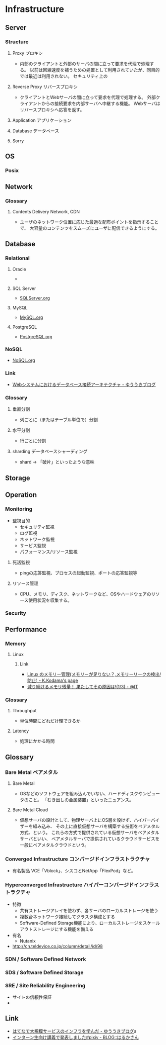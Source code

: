 * Infrastructure
** Server
*** Structure
**** Proxy プロキシ
- 
  内部のクライアントと外部のサーバの間に立って要求を代理で処理する。
  以前は回線速度を補うための処置として利用されていたが、同目的では最近は利用されない。
  セキュリティ上の

**** Reverse Proxy リバースプロキシ
- 
  クライアントとWebサーバの間に立って要求を代理で処理する。
  外部クライアントからの接続要求を内部サーバへ中継する機能。
  Webサーバはリバースプロキシへ応答を返す。

**** Application アプリケーション
**** Database データベース
**** Sorry
** OS
*** Posix
** Network
*** Glossary
**** Contents Delivery Network, CDN
- 
  ユーザのネットワーク位置に応じた最適な配布ポイントを指示することで、
  大容量のコンテンツをスムーズにユーザに配信できるようにする。

** Database
*** Relational
**** Oracle
- 
  

**** SQL Server
- 
  [[file:./SQLServer.org][SQLServer.org]]

**** MySQL
- 
  [[file:./MySQL.org][MySQL.org]]

**** PostgreSQL
- 
  [[file:./PostgreSQL.org][PostgreSQL.org]]

*** NoSQL
- 
  [[file:./NoSQL.org][NoSQL.org]]

*** Link
- [[http://yuuki.hatenablog.com/entry/architecture-of-database-connection][Webシステムにおけるデータベース接続アーキテクチャ - ゆううきブログ]]
*** Glossary
**** 垂直分割
- 
  列ごとに（またはテーブル単位で）分割

**** 水平分割
- 
  行ごとに分割

**** sharding データベースシャーディング
- 
  shard -> 「破片」といったような意味

** Storage

** Operation
*** Monitoring
- 監視目的
  - セキュリティ監視
  - ログ監視
  - ネットワーク監視
  - サービス監視
  - パフォーマンス/リソース監視

**** 死活監視
- 
  pingの応答監視、プロセスの起動監視、ポートの応答監視等


**** リソース管理
- 
  CPU、メモリ、ディスク、ネットワークなど、OSやハードウェアのリソース使用状況を収集する。

*** Security
** Performance
*** Memory
**** Linux
***** Link
- [[http://www.math.kobe-u.ac.jp/~kodama/tips-free-memory.html][Linux のメモリー管理(メモリ－が足りない？,メモリーリークの検出/防止) - K.Kodama's page]]
- [[http://www.atmarkit.co.jp/ait/articles/0810/01/news134.html][減り続けるメモリ残量！ 果たしてその原因は!(1/3) - @IT]]

*** Glossary
**** Throughput
- 単位時間にどれだけ理できるか

**** Latency
- 処理にかかる時間
** Glossary
*** Bare Metal ベアメタル
**** Bare Metal
- OSなどのソフトウェアを組み込んでいない、ハードディスクやンピュータのこと。
  「むき出しの金属装置」といったニュアンス。

**** Bare Metal Cloud
- 仮想サーバの設計として、物理サーバ上にOS層を設けず、ハイパーバイザーを組み込み、
  その上に直接仮想サーバを構築する技術をベアメタル方式、という。
  これらの方式で提供されている仮想サーバをベアメタルサーバといい、
  ベアメタルサーバで提供されているクラウドサービスを一般にベアメタルクラウドという。
  
*** Converged Infrastructure コンバージドインフラストラクチャ
- 有名製品
  VCE「Vblock」、シスコとNetApp「FlexPod」など。
*** Hyperconverged Infrastructure ハイパーコンバージドインフラストラクチャ
- 特徴
  - 共有ストレージアレイを使わず、各サーバのローカルストレージを使う
  - 複数台ネットワーク接続してクラスタ構成とする
  - Software-Defined Storage機能により、ローカルストレージをスケールアウトストレージにする機能を備える
- 有名
  - Nutanix
- http://cn.teldevice.co.jp/column/detail/id/98
*** SDN / Software Defined Network
*** SDS / Software Defined Storage
*** SRE / Site Reliability Engineering
- サイトの信頼性保証
- 
** Link
- [[http://yuuki.hatenablog.com/entry/large-scale-infrastructure][はてなで大規模サービスのインフラを学んだ - ゆううきブログ]]a
- [[http://blog.harukasan.jp/entry/2014/09/11/181006][インターン生向け講義で発表しました#pixiv - BLOG::はるかさん]]
